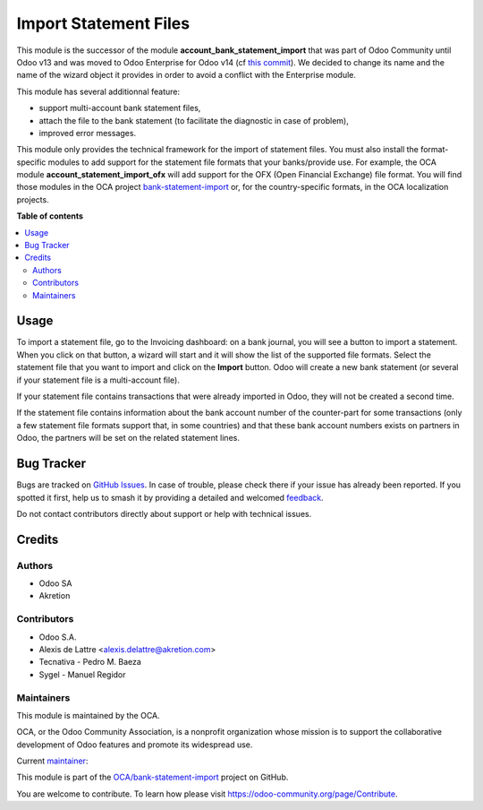 ======================
Import Statement Files
======================

.. 
   !!!!!!!!!!!!!!!!!!!!!!!!!!!!!!!!!!!!!!!!!!!!!!!!!!!!
   !! This file is generated by oca-gen-addon-readme !!
   !! changes will be overwritten.                   !!
   !!!!!!!!!!!!!!!!!!!!!!!!!!!!!!!!!!!!!!!!!!!!!!!!!!!!
   !! source digest: sha256:05b01603d319c8d76bf854f4c741c8439547285d1db7cfddfdd65d8c75a06e54
   !!!!!!!!!!!!!!!!!!!!!!!!!!!!!!!!!!!!!!!!!!!!!!!!!!!!

.. |badge1| image:: https://img.shields.io/badge/maturity-Mature-brightgreen.png
    :target: https://odoo-community.org/page/development-status
    :alt: Mature
.. |badge2| image:: https://img.shields.io/badge/licence-LGPL--3-blue.png
    :target: http://www.gnu.org/licenses/lgpl-3.0-standalone.html
    :alt: License: LGPL-3
.. |badge3| image:: https://img.shields.io/badge/github-OCA%2Fbank--statement--import-lightgray.png?logo=github
    :target: https://github.com/OCA/bank-statement-import/tree/17.0/account_statement_import_file
    :alt: OCA/bank-statement-import
.. |badge4| image:: https://img.shields.io/badge/weblate-Translate%20me-F47D42.png
    :target: https://translation.odoo-community.org/projects/bank-statement-import-17-0/bank-statement-import-17-0-account_statement_import_file
    :alt: Translate me on Weblate
.. |badge5| image:: https://img.shields.io/badge/runboat-Try%20me-875A7B.png
    :target: https://runboat.odoo-community.org/builds?repo=OCA/bank-statement-import&target_branch=17.0
    :alt: Try me on Runboat

|badge1| |badge2| |badge3| |badge4| |badge5|

This module is the successor of the module
**account_bank_statement_import** that was part of Odoo Community until
Odoo v13 and was moved to Odoo Enterprise for Odoo v14 (cf `this
commit <https://github.com/odoo/odoo/commit/9ba8734f15e1a292ca27b1a026e8366a91b2a8c9>`__).
We decided to change its name and the name of the wizard object it
provides in order to avoid a conflict with the Enterprise module.

This module has several additionnal feature:

-  support multi-account bank statement files,
-  attach the file to the bank statement (to facilitate the diagnostic
   in case of problem),
-  improved error messages.

This module only provides the technical framework for the import of
statement files. You must also install the format-specific modules to
add support for the statement file formats that your banks/provide use.
For example, the OCA module **account_statement_import_ofx** will add
support for the OFX (Open Financial Exchange) file format. You will find
those modules in the OCA project
`bank-statement-import <https://github.com/OCA/bank-statement-import>`__
or, for the country-specific formats, in the OCA localization projects.

**Table of contents**

.. contents::
   :local:

Usage
=====

To import a statement file, go to the Invoicing dashboard: on a bank
journal, you will see a button to import a statement. When you click on
that button, a wizard will start and it will show the list of the
supported file formats. Select the statement file that you want to
import and click on the **Import** button. Odoo will create a new bank
statement (or several if your statement file is a multi-account file).

If your statement file contains transactions that were already imported
in Odoo, they will not be created a second time.

If the statement file contains information about the bank account number
of the counter-part for some transactions (only a few statement file
formats support that, in some countries) and that these bank account
numbers exists on partners in Odoo, the partners will be set on the
related statement lines.

Bug Tracker
===========

Bugs are tracked on `GitHub Issues <https://github.com/OCA/bank-statement-import/issues>`_.
In case of trouble, please check there if your issue has already been reported.
If you spotted it first, help us to smash it by providing a detailed and welcomed
`feedback <https://github.com/OCA/bank-statement-import/issues/new?body=module:%20account_statement_import_file%0Aversion:%2017.0%0A%0A**Steps%20to%20reproduce**%0A-%20...%0A%0A**Current%20behavior**%0A%0A**Expected%20behavior**>`_.

Do not contact contributors directly about support or help with technical issues.

Credits
=======

Authors
-------

* Odoo SA
* Akretion

Contributors
------------

-  Odoo S.A.
-  Alexis de Lattre <alexis.delattre@akretion.com>
-  Tecnativa - Pedro M. Baeza
-  Sygel - Manuel Regidor

Maintainers
-----------

This module is maintained by the OCA.

.. image:: https://odoo-community.org/logo.png
   :alt: Odoo Community Association
   :target: https://odoo-community.org

OCA, or the Odoo Community Association, is a nonprofit organization whose
mission is to support the collaborative development of Odoo features and
promote its widespread use.

.. |maintainer-alexis-via| image:: https://github.com/alexis-via.png?size=40px
    :target: https://github.com/alexis-via
    :alt: alexis-via

Current `maintainer <https://odoo-community.org/page/maintainer-role>`__:

|maintainer-alexis-via| 

This module is part of the `OCA/bank-statement-import <https://github.com/OCA/bank-statement-import/tree/17.0/account_statement_import_file>`_ project on GitHub.

You are welcome to contribute. To learn how please visit https://odoo-community.org/page/Contribute.

